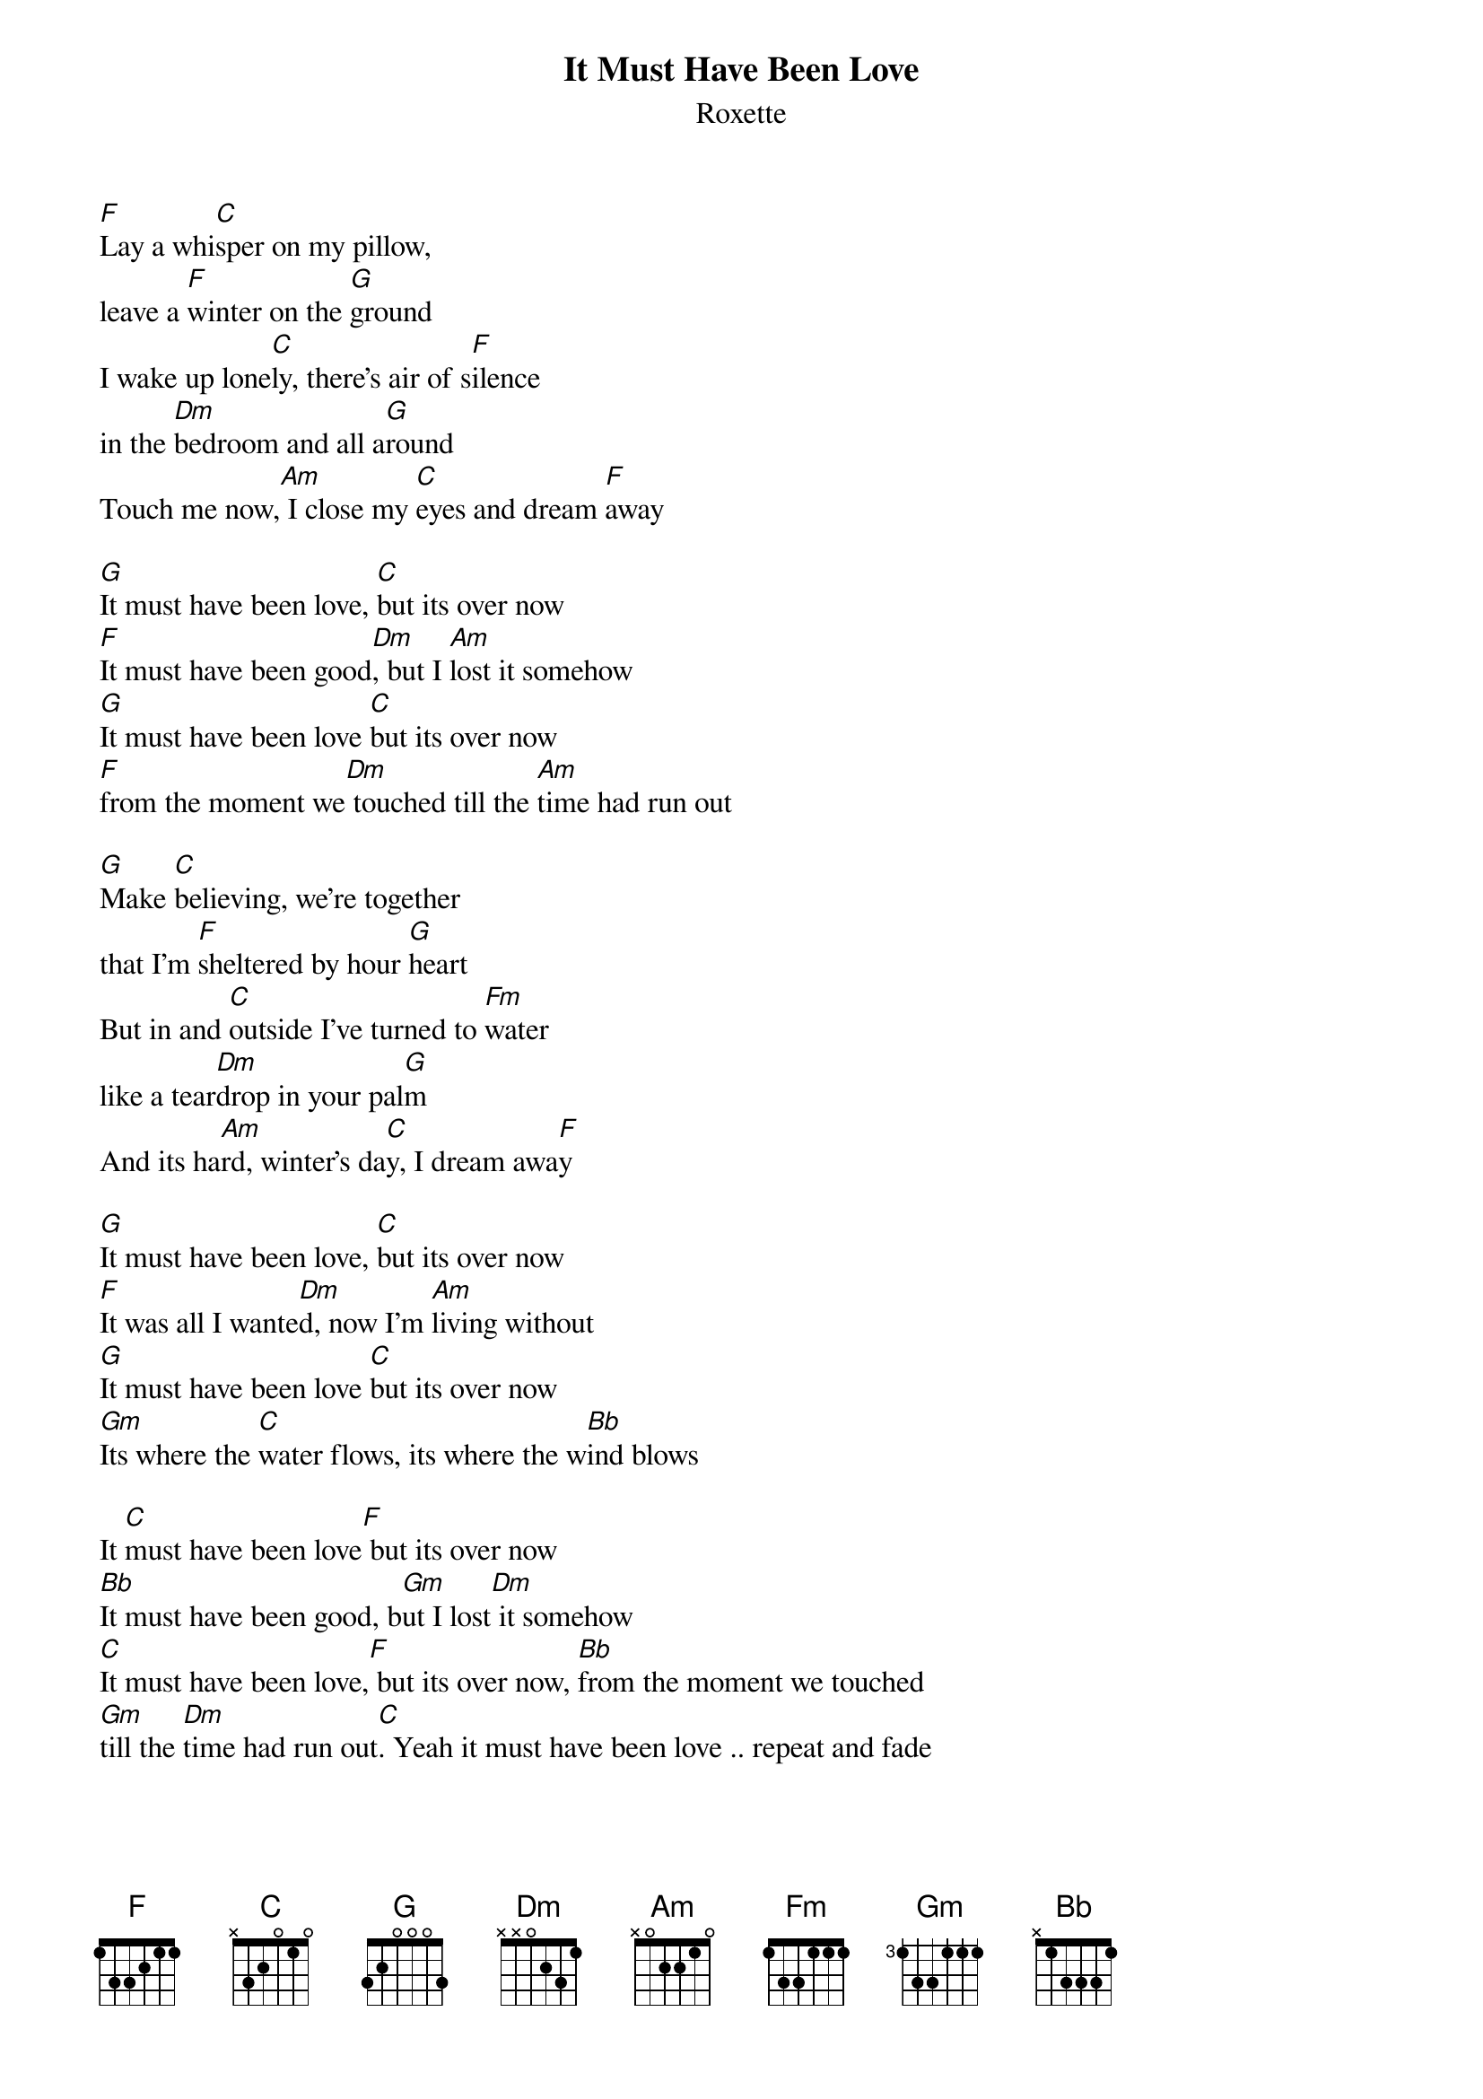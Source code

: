 {t:It Must Have Been Love}
{st:Roxette}
 
[F]Lay a whi[C]sper on my pillow,
leave a [F]winter on the [G]ground
I wake up lone[C]ly, there's air of s[F]ilence
in the [Dm]bedroom and all a[G]round
Touch me now,[Am] I close my [C]eyes and dream [F]away
 
[G]It must have been love, [C]but its over now
[F]It must have been good[Dm], but I [Am]lost it somehow
[G]It must have been love [C]but its over now
[F]from the moment we[Dm] touched till the [Am]time had run out
 
[G]Make [C]believing, we're together
that I'm [F]sheltered by hour [G]heart
But in and [C]outside I've turned to [Fm]water
like a tear[Dm]drop in your pal[G]m
And its ha[Am]rd, winter's da[C]y, I dream awa[F]y
 
[G]It must have been love, [C]but its over now
[F]It was all I wante[Dm]d, now I'm [Am]living without
[G]It must have been love [C]but its over now
[Gm]Its where the [C]water flows, its where the w[Bb]ind blows
 
It [C]must have been love[F] but its over now
[Bb]It must have been good, b[Gm]ut I lost[Dm] it somehow
[C]It must have been love,[F] but its over now, [Bb]from the moment we touched
[Gm]till the [Dm]time had run out[C]. Yeah it must have been love .. repeat and fade

